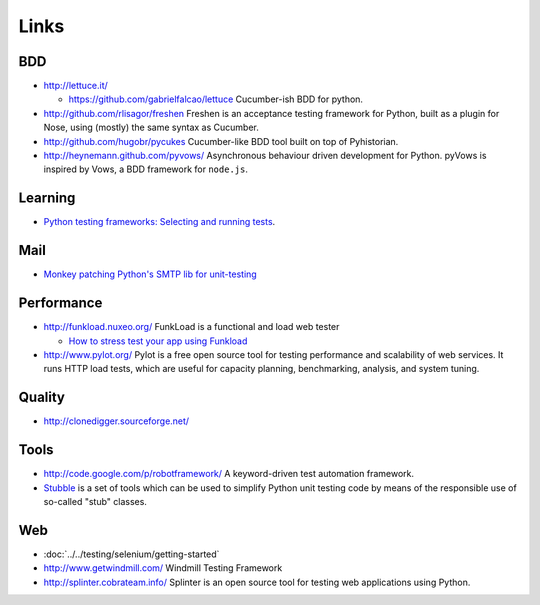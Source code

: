 Links
*****

BDD
===

- http://lettuce.it/

  - https://github.com/gabrielfalcao/lettuce
    Cucumber-ish BDD for python.

- http://github.com/rlisagor/freshen
  Freshen is an acceptance testing framework for Python, built as a plugin for
  Nose, using (mostly) the same syntax as Cucumber.
- http://github.com/hugobr/pycukes
  Cucumber-like BDD tool built on top of Pyhistorian.
- http://heynemann.github.com/pyvows/
  Asynchronous behaviour driven development for Python.
  pyVows is inspired by Vows, a BDD framework for ``node.js``.

Learning
========

- `Python testing frameworks: Selecting and running tests`_.

Mail
====

- `Monkey patching Python's SMTP lib for unit-testing`_

Performance
===========

- http://funkload.nuxeo.org/
  FunkLoad is a functional and load web tester

  - `How to stress test your app using Funkload`_

- http://www.pylot.org/
  Pylot is a free open source tool for testing performance and scalability of
  web services.  It runs HTTP load tests, which are useful for capacity
  planning, benchmarking, analysis, and system tuning.

Quality
=======

- http://clonedigger.sourceforge.net/

Tools
=====

- http://code.google.com/p/robotframework/
  A keyword-driven test automation framework.
- Stubble_
  is a set of tools which can be used to simplify Python unit testing code by
  means of the responsible use of so-called "stub" classes.

Web
===

- :doc:`../../testing/selenium/getting-started`
- http://www.getwindmill.com/
  Windmill Testing Framework
- http://splinter.cobrateam.info/
  Splinter is an open source tool for testing web applications using Python.


.. _`Python testing frameworks: Selecting and running tests`: https://www.ibm.com/developerworks/aix/library/au-pythontesting3/
.. _`Monkey patching Python's SMTP lib for unit-testing`: http://psychicorigami.com/2007/09/20/monkey-patching-pythons-smtp-lib-for-unit-testing/
.. _Stubble: http://www.reahl.org/project?name=stubble
.. _`How to stress test your app using Funkload`: http://tarekziade.wordpress.com/2011/07/27/how-to-stress-test-your-app-using-funkload-part-1/

